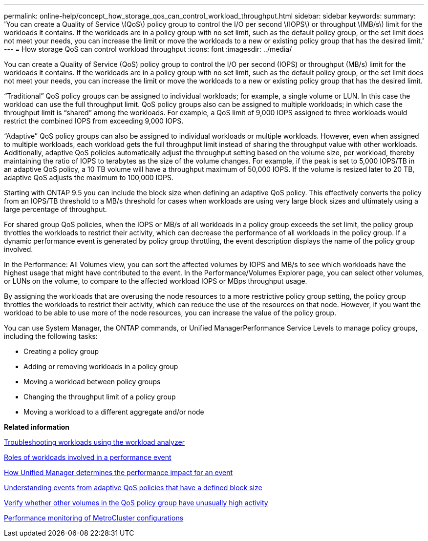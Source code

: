 ---
permalink: online-help/concept_how_storage_qos_can_control_workload_throughput.html
sidebar: sidebar
keywords: 
summary: 'You can create a Quality of Service \(QoS\) policy group to control the I/O per second \(IOPS\) or throughput \(MB/s\) limit for the workloads it contains. If the workloads are in a policy group with no set limit, such as the default policy group, or the set limit does not meet your needs, you can increase the limit or move the workloads to a new or existing policy group that has the desired limit.'
---
= How storage QoS can control workload throughput
:icons: font
:imagesdir: ../media/

[.lead]
You can create a Quality of Service (QoS) policy group to control the I/O per second (IOPS) or throughput (MB/s) limit for the workloads it contains. If the workloads are in a policy group with no set limit, such as the default policy group, or the set limit does not meet your needs, you can increase the limit or move the workloads to a new or existing policy group that has the desired limit.

"`Traditional`" QoS policy groups can be assigned to individual workloads; for example, a single volume or LUN. In this case the workload can use the full throughput limit. QoS policy groups also can be assigned to multiple workloads; in which case the throughput limit is "`shared`" among the workloads. For example, a QoS limit of 9,000 IOPS assigned to three workloads would restrict the combined IOPS from exceeding 9,000 IOPS.

"`Adaptive`" QoS policy groups can also be assigned to individual workloads or multiple workloads. However, even when assigned to multiple workloads, each workload gets the full throughput limit instead of sharing the throughput value with other workloads. Additionally, adaptive QoS policies automatically adjust the throughput setting based on the volume size, per workload, thereby maintaining the ratio of IOPS to terabytes as the size of the volume changes. For example, if the peak is set to 5,000 IOPS/TB in an adaptive QoS policy, a 10 TB volume will have a throughput maximum of 50,000 IOPS. If the volume is resized later to 20 TB, adaptive QoS adjusts the maximum to 100,000 IOPS.

Starting with ONTAP 9.5 you can include the block size when defining an adaptive QoS policy. This effectively converts the policy from an IOPS/TB threshold to a MB/s threshold for cases when workloads are using very large block sizes and ultimately using a large percentage of throughput.

For shared group QoS policies, when the IOPS or MB/s of all workloads in a policy group exceeds the set limit, the policy group throttles the workloads to restrict their activity, which can decrease the performance of all workloads in the policy group. If a dynamic performance event is generated by policy group throttling, the event description displays the name of the policy group involved.

In the Performance: All Volumes view, you can sort the affected volumes by IOPS and MB/s to see which workloads have the highest usage that might have contributed to the event. In the Performance/Volumes Explorer page, you can select other volumes, or LUNs on the volume, to compare to the affected workload IOPS or MBps throughput usage.

By assigning the workloads that are overusing the node resources to a more restrictive policy group setting, the policy group throttles the workloads to restrict their activity, which can reduce the use of the resources on that node. However, if you want the workload to be able to use more of the node resources, you can increase the value of the policy group.

You can use System Manager, the ONTAP commands, or Unified ManagerPerformance Service Levels to manage policy groups, including the following tasks:

* Creating a policy group
* Adding or removing workloads in a policy group
* Moving a workload between policy groups
* Changing the throughput limit of a policy group
* Moving a workload to a different aggregate and/or node

*Related information*

xref:concept_troubleshooting_workloads_using_the_workload_analyzer.adoc[Troubleshooting workloads using the workload analyzer]

xref:concept_roles_of_workloads_involved_in_a_performance_incident.adoc[Roles of workloads involved in a performance event]

xref:concept_how_unified_manager_determines_the_performance_impact_for_an_incident.adoc[How Unified Manager determines the performance impact for an event]

xref:concept_understanding_events_from_adaptive_qos_policies_that_have_a_defined_block_size.adoc[Understanding events from adaptive QoS policies that have a defined block size]

xref:concept_verify_whether_other_volumes_in_the_qos_policy_group_have_unusually_high_activity.adoc[Verify whether other volumes in the QoS policy group have unusually high activity]

xref:concept_performance_monitoring_of_metrocluster_configurations.adoc[Performance monitoring of MetroCluster configurations]

